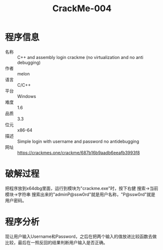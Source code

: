 :PROPERTIES:
:ID:       9cf7cd59-6a67-4d05-9d16-9444104d9bc2
:END:
#+title: CrackMe-004

* 程序信息
- 名称 :: C++ and assembly login crackme (no virtualization and no anti debugging)
- 作者 :: melon
- 语言 :: C/C++
- 平台 :: Windows
- 难度 :: 1.6
- 品质 :: 3.3
- 位元 :: x86-64
- 描述 :: Simple login with username and password no antidebugging
- 网址 :: [[https://crackmes.one/crackme/687b16b9aadb6eeafb3993f8]]

* 破解过程
把程序放到x64dbg里面，运行到模块为"crackme.exe"时，按下右健 搜索->当前模块->字符串
搜索出来的"adminP@ssw0rd"就是用户名称，"P@ssw0rd"就是用户密码。

* 程序分析
现让用户输入Username和Password，之后在把两个输入的值放进比较函数去做比较，最后在一照反回的结果判断用户输入是否正确。

